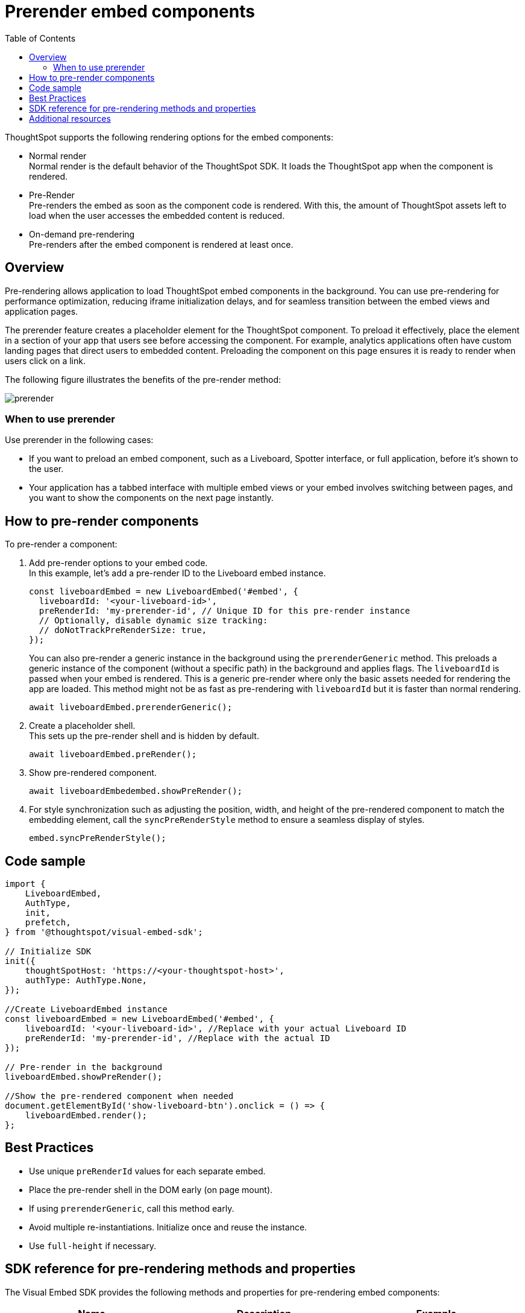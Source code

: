 = Prerender embed components
:toc: true
:toclevels: 3

:page-title: Prerender components
:page-pageid: prerender
:page-description: Prerender components to optimize user experience of your embedding application

ThoughtSpot supports the following rendering options for the embed components:

* Normal render +
Normal render is the default behavior of the ThoughtSpot SDK. It loads the ThoughtSpot app when the component is rendered.
* Pre-Render +
Pre-renders the embed as soon as the component code is rendered. With this, the amount of ThoughtSpot assets left to load when the user accesses the embedded content is reduced.
* On-demand pre-rendering +
Pre-renders after the embed component is rendered at least once.

== Overview
Pre-rendering allows application to load ThoughtSpot embed components in the background. You can use pre-rendering for performance optimization, reducing iframe initialization delays, and for seamless transition between the embed views and application pages.

The prerender feature creates a placeholder element for the ThoughtSpot component. To preload it effectively, place the element in a section of your app that users see before accessing the component. For example, analytics applications often have custom landing pages that direct users to embedded content. Preloading the component on this page ensures it is ready to render when users click on a link.

The following figure illustrates the benefits of the pre-render method:

image::./images/prerender.png[prerender]

=== When to use prerender

Use prerender in the following cases:

* If you want to preload an embed component, such as a Liveboard, Spotter interface, or full application, before it's shown to the user.
* Your application has a tabbed interface with multiple embed views or your embed involves switching between pages, and you want to show the components on the next page instantly.

== How to pre-render components
To pre-render a component:

. Add pre-render options to your embed code. +
In this example, let's add a pre-render ID to the Liveboard embed instance.
+
[source,JavaScript]
----
const liveboardEmbed = new LiveboardEmbed('#embed', {
  liveboardId: '<your-liveboard-id>',
  preRenderId: 'my-prerender-id', // Unique ID for this pre-render instance
  // Optionally, disable dynamic size tracking:
  // doNotTrackPreRenderSize: true,
});
----
You can also pre-render a generic instance in the background using the `prerenderGeneric` method. This preloads a generic instance of the component (without a specific path) in the background and applies flags. The `liveboardId` is passed when your embed is rendered. This is a generic pre-render where only the basic assets needed for rendering the app are loaded.
This method might not be as fast as pre-rendering with `liveboardId` but it is faster than normal rendering.

+
[source,JavaScript]
----
await liveboardEmbed.prerenderGeneric();
----
. Create a placeholder shell. +
This sets up the pre-render shell and is hidden by default.

+
[source,JavaScript]
----
await liveboardEmbed.preRender();
----
. Show pre-rendered component.
+
[source,JavaScript]
----
await liveboardEmbedembed.showPreRender();
----
. For style synchronization such as adjusting the position, width, and height of the pre-rendered component to match the embedding element, call the `syncPreRenderStyle` method to ensure a seamless display of styles.
+
[source,JavaScript]
----
embed.syncPreRenderStyle();
----

== Code sample

[source,JavaScript]
----
import {
    LiveboardEmbed,
    AuthType,
    init,
    prefetch,
} from '@thoughtspot/visual-embed-sdk';

// Initialize SDK
init({
    thoughtSpotHost: 'https://<your-thoughtspot-host>',
    authType: AuthType.None,
});

//Create LiveboardEmbed instance
const liveboardEmbed = new LiveboardEmbed('#embed', {
    liveboardId: '<your-liveboard-id>', //Replace with your actual Liveboard ID
    preRenderId: 'my-prerender-id', //Replace with the actual ID
});

// Pre-render in the background
liveboardEmbed.showPreRender();

//Show the pre-rendered component when needed
document.getElementById('show-liveboard-btn').onclick = () => {
    liveboardEmbed.render();
};
----

== Best Practices
* Use unique `preRenderId` values for each separate embed.
* Place the pre-render shell in the DOM early (on page mount).
* If using `prerenderGeneric`, call this method early.
* Avoid multiple re-instantiations. Initialize once and reuse the instance.
* Use `full-height` if necessary.

== SDK reference for pre-rendering methods and properties

The Visual Embed SDK provides the following methods and properties for pre-rendering embed components:

[width="100%" cols="7,7,7"]
[options="header"]
|====
| Name
| Description
| Example
| xref:AppEmbed.adoc#_prerender[preRender]
| This method creates `preRender` shell. Optionally, shows the preRender after rendering components.
a| `await embed.preRender();`
| xref:AppEmbed.adoc#_prerendergeneric[prerenderGeneric]
| This method pre-renders a generic instance of the ThoughtSpot embed component.
| `await embed.prerenderGeneric();`
| xref:AppEmbed.adoc#_showprerender[showPreRender]
| This method displays the pre-rendered component. If the component is not pre-rendered, it creates and renders it.
| `await embed.showPreRender();`
| xref:AppEmbed.adoc#_hideprerender[hidePreRender]
| This method hides the pre-rendered component if available.
| `embed.hidePreRender();`
| xref:AppViewConfig.adoc#_getprerenderids[getPreRenderIds]
| This method retrieves unique HTML element IDs for pre-render-related elements, based on `preRenderId`.
| `embed.getPreRenderIds();`
| xref:AppEmbed.adoc#_getprerenderids[preRenderId]
| This configuration property allows defining the object ID for the pre-rendered instance. Can be used with `showPreRender`/`hidePreRender`.
| `preRenderId: "preRenderId-123"`
| xref:AppEmbed.adoc#_syncprerenderstyle[syncPreRenderStyle]
| This method synchronizes style, position, width, height of the pre-rendered component with embedding element.
| `embed.syncPreRenderStyle();`
| xref:AppViewConfig.adoc#_donottrackprerendersize[doNotTrackPreRenderSize]
| This configuration setting disables dynamic size tracking for pre-render component when set to true.
| `doNotTrackPreRenderSize: true`
|====

== Additional resources

* link:https://github.com/thoughtspot/developer-examples/tree/main/visual-embed/pre-rendering[Pre-rendering examples GitHub repository, window=_blank]
* link:https://codesandbox.io/p/sandbox/github/thoughtspot/developer-examples/tree/main/visual-embed/pre-rendering[Code sandbox, window=_blank]


////
== Prerender

You can load ThoughtSpot components that are not specific to the user's session before your application user accesses the embedded content.


=== How it works

Pre-render allows developers to pre-load the ThoughtSpot application in the background before the user navigates to the embedded content.

It allows you to create a placeholder element on the page for the Liveboard to eventually populate. To preload components, you must place this element into a section of your application that will be viewed before the Liveboard. For example, it is common for analytics applications to have a custom-built landing page that directs users to relevant pieces of embedded content. This would be an ideal place to preload the component, so the frame is ready to render by the time the user clicks on a specific link.

=== How to implement prerender

Depending on the framework and project, you can implement this using xref:_standard_js[Standard JavaScript] or xref:_react[React].

==== Standard JS

If using Javascript:

. Create a container for the Liveboard and a placeholder.
+
For this approach, you require two containers:

* a `div` container with `absolute` position. This will eventually be used to render the Liveboard.
* a placeholder `div`. This is the container designated for the Liveboard, which you will set as the primary embed container in your application code. When it is time to load a Liveboard, move the prerender `div` on top of the placeholder `div`.

+
[source,HTML]
----
<div id="placeholder"></div>
<div id="prerender"></div>
----

+
[source,HTML]
----
#prerender{
  position: absolute;
  opacity: 0;
  left: 0;
  top: 0;
  height: 0;
  width: 0;
}
----

. PreRender ThoughtSpot
+
Inside the prerender `div`, you can create a placeholder for Liveboard embedding. Before calling the Liveboard GUID, call `prerenderGeneric` to start the load process for the primary embed and transfer the bulk of the information needed by ThoughtSpot to the client browser.

+
[source,JavaScript]
----
let renderDiv = document.getElementById("prerender");
let embed = new LiveboardEmbed(renderDiv, {
  frameParams: {
    height: "1200px"
  }
});
embed.prerenderGeneric();
----

. Render the embedded Liveboard
+
When it is time for the user to view a specific liveboard, move the `prerender div` onto the placeholder, and instruct the Liveboard Embed to load the required content. To do this, use the `navigateToLiveboard` function on the embed object:

+
[source,JavaScript]
----
//Navigate embed container to new liveboard id 

let liveboardID = "16b8c2e2-edfc-4e42-8827-98387f384b1b"
embed.navigateToLiveboard(liveboardID)

//Obtain the current bounds of the placeholder element
let placeholderDiv = document.getElementById("placeholder");
const coords = placeholderDiv.getBoundingClientRect();
const offset = getOffset(placeholderDiv);

//Move the renderer into those bounds
renderDiv.style.opacity = 1;
renderDiv.style.top = offset.top + "px";
renderDiv.style.left = offset.left + "px";
renderDiv.style.width = coords.width + "px";
renderDiv.style.height = coords.height + "px";

function getOffset(el) {
  var _x = 0;
  var _y = 0;
  while (el && !isNaN(el.offsetLeft) && !isNaN(el.offsetTop)) {
    _x += el.offsetLeft - el.scrollLeft;
    _y += el.offsetTop - el.scrollTop;
    el = el.offsetParent;
  }
  return { top: _y, left: _x };
}
----

==== React

If using React, make sure the container is not continuously reloaded with state changes. You can use a context provider to achieve this. For more information, see link:https://react.dev/learn/passing-data-deeply-with-context[https://react.dev/learn/passing-data-deeply-with-context, window=_blank].

[Source,TypeScript]
----
const prerenderdLiveboardContext = createContext<any>({});
----

This approach requires two containers. The first is a `div` with absolute position. This will eventually be used to render the liveboard.

The second is a placeholder. This is the container designated for the Liveboard, which you will set as the primary embed container in your application code. When loading the Liveboard, move the `prerender div` on top of the placeholder div.

. Create render shell
+
This is a `div` element with absolute position. Use context variables to control the div’s visibility and coordinate position. This div also holds the embedded Liveboard, and the `liveboardId` is set by the respective context variable.

+
By default, this `div` will be invisible and placed into a corner of the page (0 coordinates), with no `liveboardId`.

+
[source,TypeScript]
----
export const PrerenderedLiveboardShell = () => {
  
  const ref = useRef(null);
  const lb = useRef<LiveboardEmbed | null>(null);
  const { isVisible, liveboardId, coords } = useContext(
    prerenderdLiveboardContext
  );

  return (
    <div
      id="prerender"
      style={{
        opacity: isVisible ? 1 : 0,
        ...coords,
        position: "absolute"
      }}
      ref={ref}
    ></div>
  );
}
----

. Pre-render the embed container
+
.. Create a Liveboard embed within this `div`.
.. Before calling the Liveboard GUID, call `prerenderGeneric` to start the load process for the primary embed and transfer  the bulk of the information needed by ThoughtSpot to render content to the client browser.
.. Pass an empty array into `useEffect`.

+
[source,TypeScript]
----
useEffect(() => {
  if (!ref.current) {
    return;
  }
  lb.current = new LiveboardEmbed(ref.current, {
    frameParams: {
      height: "1200px"
    }
  });
  lb.current.prerenderGeneric();
}, []);
----

. Navigate to Liveboard
+
Update the render container when the user is ready to view the Liveboard. For this, use the previously defined context variable that sets the `liveboardId`, and leverage `useEffect` to register the changes to this ID. When the Liveboard ID is updated, render the new Liveboard by using the `navigateToLiveboard` function:
+
[source,TypeScript]
----
useEffect(() => {
  if (!liveboardId) {
    return;
  }
  lb.current?.navigateToLiveboard(liveboardId);
}, [liveboardId]);
----

. Create context provider
+
To manage context variables and render the shell we next need to create a provider component:

+
[Source,TypeScript]
----
export const PrerenderdLiveboardProvider = ({ children }) => {
  const [isVisible, setIsVisible] = useState(false);
  const [liveboardId, setLiveboardId] = useState();
  const [coords, setCoords] = useState({
    left: 0,
    top: 0,
    height: 0,
    width: 0
  });
  return (
    <prerenderdLiveboardContext.Provider
      value={{
        isVisible,
        setIsVisible,
        liveboardId,
        setLiveboardId,
        coords,
        setCoords
      }}
    >
      {children}
      <PrerenderedLiveboardShell />
    </prerenderdLiveboardContext.Provider>
  );
};
----

. Add this code to your application
+
In this example, the primary content is in a component named `LiveboardBrowser`. It includes a list of different liveboards that a user can choose from, and a space on the page to render the Liveboard. The IDs are hard-coded in this example. However, you can populate this via a REST call.

+
[source,TypeScript]
----
init({
thoughtSpotHost: "https://my.thoughtspot.cloud/",
authType: AuthType.None, // AuthType.Passthrough
})

function App() {
  return (
    <div className="App">
      <PrerenderdLiveboardProvider>
        <LiveboardBrowser></LiveboardBrowser>
      </PrerenderdLiveboardProvider>
    </div>
  );
}
----

. Render a Liveboard
+
.. Set our context variables
.. Specify the GUID of the Liveboard
.. Set coordinates for the element the shell will overlay
.. Set visibility to `true`.

+
[source,TypeScript]
----
function toggleLiveboardSelect(e){
  setLiveboardId(e.target.value);
  const coords = ref.current.getBoundingClientRect();
  const offset = getOffset(ref.current);
  setCoords({
    height: coords.height,
    width: coords.width,
    top: offset.top,
    left: offset.left
  });
  setIsVisible(true);
}
----

== Turn on CDN

Using a Content Delivery Network (CDN) reduces the time to pre-render static or dynamic ThoughtSpot assets by caching resources closer to the end user. When your application users navigate to ThoughtSpot very quickly after the embedding application loads, they need not wait for assets to finish pre-rendering.

The following figure illustrates the benefits of using CDN:

image::./images/cdn.png[CDN]

////

